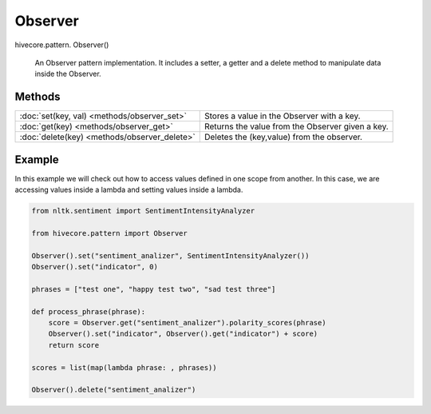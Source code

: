 Observer
========

.. role:: method

hivecore.pattern. :method:`Observer()`

    An Observer pattern implementation. It includes a
    setter, a getter and a delete method to manipulate
    data inside the Observer.

Methods
^^^^^^^
=================================================  ================================================
:doc:`set(key, val) <methods/observer_set>`        Stores a value in the Observer with a key.      
:doc:`get(key) <methods/observer_get>`             Returns the value from the Observer given a key.
:doc:`delete(key) <methods/observer_delete>`       Deletes the (key,value) from the observer.      
=================================================  ================================================

Example
^^^^^^^
In this example we will check out how to access values defined in one scope from another.
In this case, we are accessing values inside a lambda and setting values inside a lambda.

..  code-block:: python
    
    from nltk.sentiment import SentimentIntensityAnalyzer

    from hivecore.pattern import Observer

    Observer().set("sentiment_analizer", SentimentIntensityAnalyzer())
    Observer().set("indicator", 0)

    phrases = ["test one", "happy test two", "sad test three"]

    def process_phrase(phrase):
        score = Observer.get("sentiment_analizer").polarity_scores(phrase)
        Observer().set("indicator", Observer().get("indicator") + score)
        return score

    scores = list(map(lambda phrase: , phrases))

    Observer().delete("sentiment_analizer")